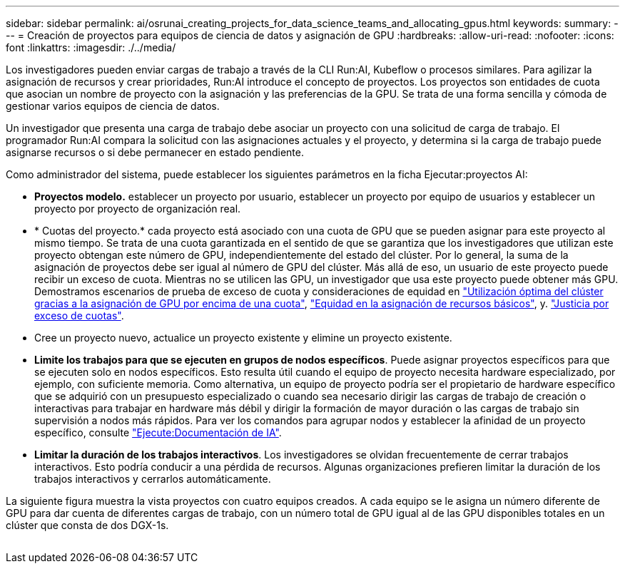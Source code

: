 ---
sidebar: sidebar 
permalink: ai/osrunai_creating_projects_for_data_science_teams_and_allocating_gpus.html 
keywords:  
summary:  
---
= Creación de proyectos para equipos de ciencia de datos y asignación de GPU
:hardbreaks:
:allow-uri-read: 
:nofooter: 
:icons: font
:linkattrs: 
:imagesdir: ./../media/


[role="lead"]
Los investigadores pueden enviar cargas de trabajo a través de la CLI Run:AI, Kubeflow o procesos similares. Para agilizar la asignación de recursos y crear prioridades, Run:AI introduce el concepto de proyectos. Los proyectos son entidades de cuota que asocian un nombre de proyecto con la asignación y las preferencias de la GPU. Se trata de una forma sencilla y cómoda de gestionar varios equipos de ciencia de datos.

Un investigador que presenta una carga de trabajo debe asociar un proyecto con una solicitud de carga de trabajo. El programador Run:AI compara la solicitud con las asignaciones actuales y el proyecto, y determina si la carga de trabajo puede asignarse recursos o si debe permanecer en estado pendiente.

Como administrador del sistema, puede establecer los siguientes parámetros en la ficha Ejecutar:proyectos AI:

* *Proyectos modelo.* establecer un proyecto por usuario, establecer un proyecto por equipo de usuarios y establecer un proyecto por proyecto de organización real.
* * Cuotas del proyecto.* cada proyecto está asociado con una cuota de GPU que se pueden asignar para este proyecto al mismo tiempo. Se trata de una cuota garantizada en el sentido de que se garantiza que los investigadores que utilizan este proyecto obtengan este número de GPU, independientemente del estado del clúster. Por lo general, la suma de la asignación de proyectos debe ser igual al número de GPU del clúster. Más allá de eso, un usuario de este proyecto puede recibir un exceso de cuota. Mientras no se utilicen las GPU, un investigador que usa este proyecto puede obtener más GPU. Demostramos escenarios de prueba de exceso de cuota y consideraciones de equidad en link:osrunai_achieving_high_cluster_utilization_with_over-uota_gpu_allocation.html["Utilización óptima del clúster gracias a la asignación de GPU por encima de una cuota"], link:osrunai_basic_resource_allocation_fairness.html["Equidad en la asignación de recursos básicos"], y. link:osrunai_over-quota_fairness.html["Justicia por exceso de cuotas"].
* Cree un proyecto nuevo, actualice un proyecto existente y elimine un proyecto existente.
* *Limite los trabajos para que se ejecuten en grupos de nodos específicos*. Puede asignar proyectos específicos para que se ejecuten solo en nodos específicos. Esto resulta útil cuando el equipo de proyecto necesita hardware especializado, por ejemplo, con suficiente memoria. Como alternativa, un equipo de proyecto podría ser el propietario de hardware específico que se adquirió con un presupuesto especializado o cuando sea necesario dirigir las cargas de trabajo de creación o interactivas para trabajar en hardware más débil y dirigir la formación de mayor duración o las cargas de trabajo sin supervisión a nodos más rápidos. Para ver los comandos para agrupar nodos y establecer la afinidad de un proyecto específico, consulte  https://docs.run.ai/Administrator/Admin-User-Interface-Setup/Working-with-Projects/["Ejecute:Documentación de IA"^].
* *Limitar la duración de los trabajos interactivos*. Los investigadores se olvidan frecuentemente de cerrar trabajos interactivos. Esto podría conducir a una pérdida de recursos. Algunas organizaciones prefieren limitar la duración de los trabajos interactivos y cerrarlos automáticamente.


La siguiente figura muestra la vista proyectos con cuatro equipos creados. A cada equipo se le asigna un número diferente de GPU para dar cuenta de diferentes cargas de trabajo, con un número total de GPU igual al de las GPU disponibles totales en un clúster que consta de dos DGX-1s.

image:osrunai_image4.png[""]
